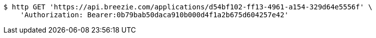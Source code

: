 [source,bash]
----
$ http GET 'https://api.breezie.com/applications/d54bf102-ff13-4961-a154-329d64e5556f' \
    'Authorization: Bearer:0b79bab50daca910b000d4f1a2b675d604257e42'
----